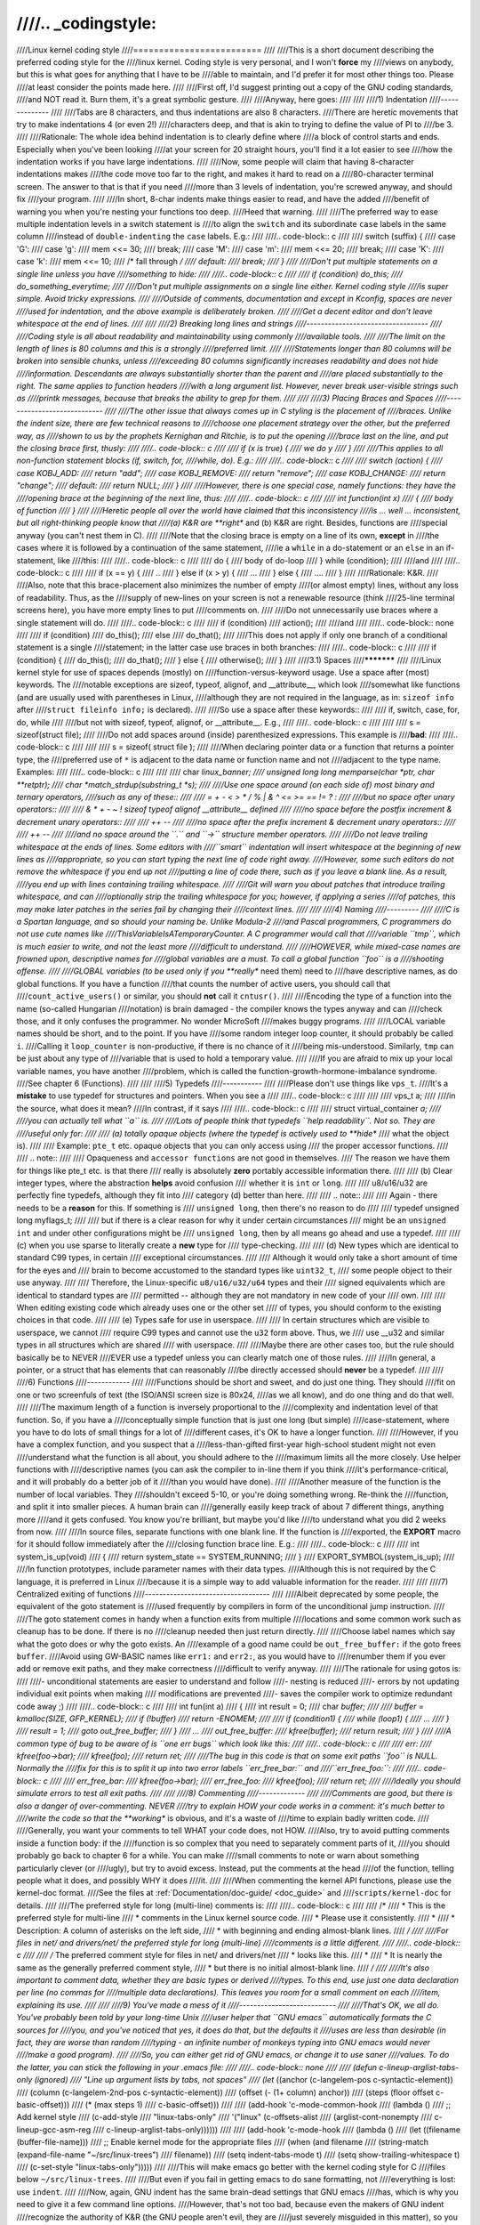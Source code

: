 ////.. _codingstyle:
////
////Linux kernel coding style
////=========================
////
////This is a short document describing the preferred coding style for the
////linux kernel.  Coding style is very personal, and I won't **force** my
////views on anybody, but this is what goes for anything that I have to be
////able to maintain, and I'd prefer it for most other things too.  Please
////at least consider the points made here.
////
////First off, I'd suggest printing out a copy of the GNU coding standards,
////and NOT read it.  Burn them, it's a great symbolic gesture.
////
////Anyway, here goes:
////
////
////1) Indentation
////--------------
////
////Tabs are 8 characters, and thus indentations are also 8 characters.
////There are heretic movements that try to make indentations 4 (or even 2!)
////characters deep, and that is akin to trying to define the value of PI to
////be 3.
////
////Rationale: The whole idea behind indentation is to clearly define where
////a block of control starts and ends.  Especially when you've been looking
////at your screen for 20 straight hours, you'll find it a lot easier to see
////how the indentation works if you have large indentations.
////
////Now, some people will claim that having 8-character indentations makes
////the code move too far to the right, and makes it hard to read on a
////80-character terminal screen.  The answer to that is that if you need
////more than 3 levels of indentation, you're screwed anyway, and should fix
////your program.
////
////In short, 8-char indents make things easier to read, and have the added
////benefit of warning you when you're nesting your functions too deep.
////Heed that warning.
////
////The preferred way to ease multiple indentation levels in a switch statement is
////to align the ``switch`` and its subordinate ``case`` labels in the same column
////instead of ``double-indenting`` the ``case`` labels.  E.g.:
////
////.. code-block:: c
////
////	switch (suffix) {
////	case 'G':
////	case 'g':
////		mem <<= 30;
////		break;
////	case 'M':
////	case 'm':
////		mem <<= 20;
////		break;
////	case 'K':
////	case 'k':
////		mem <<= 10;
////		/* fall through */
////	default:
////		break;
////	}
////
////Don't put multiple statements on a single line unless you have
////something to hide:
////
////.. code-block:: c
////
////	if (condition) do_this;
////	  do_something_everytime;
////
////Don't put multiple assignments on a single line either.  Kernel coding style
////is super simple.  Avoid tricky expressions.
////
////Outside of comments, documentation and except in Kconfig, spaces are never
////used for indentation, and the above example is deliberately broken.
////
////Get a decent editor and don't leave whitespace at the end of lines.
////
////
////2) Breaking long lines and strings
////----------------------------------
////
////Coding style is all about readability and maintainability using commonly
////available tools.
////
////The limit on the length of lines is 80 columns and this is a strongly
////preferred limit.
////
////Statements longer than 80 columns will be broken into sensible chunks, unless
////exceeding 80 columns significantly increases readability and does not hide
////information. Descendants are always substantially shorter than the parent and
////are placed substantially to the right. The same applies to function headers
////with a long argument list. However, never break user-visible strings such as
////printk messages, because that breaks the ability to grep for them.
////
////
////3) Placing Braces and Spaces
////----------------------------
////
////The other issue that always comes up in C styling is the placement of
////braces.  Unlike the indent size, there are few technical reasons to
////choose one placement strategy over the other, but the preferred way, as
////shown to us by the prophets Kernighan and Ritchie, is to put the opening
////brace last on the line, and put the closing brace first, thusly:
////
////.. code-block:: c
////
////	if (x is true) {
////		we do y
////	}
////
////This applies to all non-function statement blocks (if, switch, for,
////while, do).  E.g.:
////
////.. code-block:: c
////
////	switch (action) {
////	case KOBJ_ADD:
////		return "add";
////	case KOBJ_REMOVE:
////		return "remove";
////	case KOBJ_CHANGE:
////		return "change";
////	default:
////		return NULL;
////	}
////
////However, there is one special case, namely functions: they have the
////opening brace at the beginning of the next line, thus:
////
////.. code-block:: c
////
////	int function(int x)
////	{
////		body of function
////	}
////
////Heretic people all over the world have claimed that this inconsistency
////is ...  well ...  inconsistent, but all right-thinking people know that
////(a) K&R are **right** and (b) K&R are right.  Besides, functions are
////special anyway (you can't nest them in C).
////
////Note that the closing brace is empty on a line of its own, **except** in
////the cases where it is followed by a continuation of the same statement,
////ie a ``while`` in a do-statement or an ``else`` in an if-statement, like
////this:
////
////.. code-block:: c
////
////	do {
////		body of do-loop
////	} while (condition);
////
////and
////
////.. code-block:: c
////
////	if (x == y) {
////		..
////	} else if (x > y) {
////		...
////	} else {
////		....
////	}
////
////Rationale: K&R.
////
////Also, note that this brace-placement also minimizes the number of empty
////(or almost empty) lines, without any loss of readability.  Thus, as the
////supply of new-lines on your screen is not a renewable resource (think
////25-line terminal screens here), you have more empty lines to put
////comments on.
////
////Do not unnecessarily use braces where a single statement will do.
////
////.. code-block:: c
////
////	if (condition)
////		action();
////
////and
////
////.. code-block:: none
////
////	if (condition)
////		do_this();
////	else
////		do_that();
////
////This does not apply if only one branch of a conditional statement is a single
////statement; in the latter case use braces in both branches:
////
////.. code-block:: c
////
////	if (condition) {
////		do_this();
////		do_that();
////	} else {
////		otherwise();
////	}
////
////3.1) Spaces
////***********
////
////Linux kernel style for use of spaces depends (mostly) on
////function-versus-keyword usage.  Use a space after (most) keywords.  The
////notable exceptions are sizeof, typeof, alignof, and __attribute__, which look
////somewhat like functions (and are usually used with parentheses in Linux,
////although they are not required in the language, as in: ``sizeof info`` after
////``struct fileinfo info;`` is declared).
////
////So use a space after these keywords::
////
////	if, switch, case, for, do, while
////
////but not with sizeof, typeof, alignof, or __attribute__.  E.g.,
////
////.. code-block:: c
////
////
////	s = sizeof(struct file);
////
////Do not add spaces around (inside) parenthesized expressions.  This example is
////**bad**:
////
////.. code-block:: c
////
////
////	s = sizeof( struct file );
////
////When declaring pointer data or a function that returns a pointer type, the
////preferred use of ``*`` is adjacent to the data name or function name and not
////adjacent to the type name.  Examples:
////
////.. code-block:: c
////
////
////	char *linux_banner;
////	unsigned long long memparse(char *ptr, char **retptr);
////	char *match_strdup(substring_t *s);
////
////Use one space around (on each side of) most binary and ternary operators,
////such as any of these::
////
////	=  +  -  <  >  *  /  %  |  &  ^  <=  >=  ==  !=  ?  :
////
////but no space after unary operators::
////
////	&  *  +  -  ~  !  sizeof  typeof  alignof  __attribute__  defined
////
////no space before the postfix increment & decrement unary operators::
////
////	++  --
////
////no space after the prefix increment & decrement unary operators::
////
////	++  --
////
////and no space around the ``.`` and ``->`` structure member operators.
////
////Do not leave trailing whitespace at the ends of lines.  Some editors with
////``smart`` indentation will insert whitespace at the beginning of new lines as
////appropriate, so you can start typing the next line of code right away.
////However, some such editors do not remove the whitespace if you end up not
////putting a line of code there, such as if you leave a blank line.  As a result,
////you end up with lines containing trailing whitespace.
////
////Git will warn you about patches that introduce trailing whitespace, and can
////optionally strip the trailing whitespace for you; however, if applying a series
////of patches, this may make later patches in the series fail by changing their
////context lines.
////
////
////4) Naming
////---------
////
////C is a Spartan language, and so should your naming be.  Unlike Modula-2
////and Pascal programmers, C programmers do not use cute names like
////ThisVariableIsATemporaryCounter.  A C programmer would call that
////variable ``tmp``, which is much easier to write, and not the least more
////difficult to understand.
////
////HOWEVER, while mixed-case names are frowned upon, descriptive names for
////global variables are a must.  To call a global function ``foo`` is a
////shooting offense.
////
////GLOBAL variables (to be used only if you **really** need them) need to
////have descriptive names, as do global functions.  If you have a function
////that counts the number of active users, you should call that
////``count_active_users()`` or similar, you should **not** call it ``cntusr()``.
////
////Encoding the type of a function into the name (so-called Hungarian
////notation) is brain damaged - the compiler knows the types anyway and can
////check those, and it only confuses the programmer.  No wonder MicroSoft
////makes buggy programs.
////
////LOCAL variable names should be short, and to the point.  If you have
////some random integer loop counter, it should probably be called ``i``.
////Calling it ``loop_counter`` is non-productive, if there is no chance of it
////being mis-understood.  Similarly, ``tmp`` can be just about any type of
////variable that is used to hold a temporary value.
////
////If you are afraid to mix up your local variable names, you have another
////problem, which is called the function-growth-hormone-imbalance syndrome.
////See chapter 6 (Functions).
////
////
////5) Typedefs
////-----------
////
////Please don't use things like ``vps_t``.
////It's a **mistake** to use typedef for structures and pointers. When you see a
////
////.. code-block:: c
////
////
////	vps_t a;
////
////in the source, what does it mean?
////In contrast, if it says
////
////.. code-block:: c
////
////	struct virtual_container *a;
////
////you can actually tell what ``a`` is.
////
////Lots of people think that typedefs ``help readability``. Not so. They are
////useful only for:
////
//// (a) totally opaque objects (where the typedef is actively used to **hide**
////     what the object is).
////
////     Example: ``pte_t`` etc. opaque objects that you can only access using
////     the proper accessor functions.
////
////     .. note::
////
////       Opaqueness and ``accessor functions`` are not good in themselves.
////       The reason we have them for things like pte_t etc. is that there
////       really is absolutely **zero** portably accessible information there.
////
//// (b) Clear integer types, where the abstraction **helps** avoid confusion
////     whether it is ``int`` or ``long``.
////
////     u8/u16/u32 are perfectly fine typedefs, although they fit into
////     category (d) better than here.
////
////     .. note::
////
////       Again - there needs to be a **reason** for this. If something is
////       ``unsigned long``, then there's no reason to do
////
////	typedef unsigned long myflags_t;
////
////     but if there is a clear reason for why it under certain circumstances
////     might be an ``unsigned int`` and under other configurations might be
////     ``unsigned long``, then by all means go ahead and use a typedef.
////
//// (c) when you use sparse to literally create a **new** type for
////     type-checking.
////
//// (d) New types which are identical to standard C99 types, in certain
////     exceptional circumstances.
////
////     Although it would only take a short amount of time for the eyes and
////     brain to become accustomed to the standard types like ``uint32_t``,
////     some people object to their use anyway.
////
////     Therefore, the Linux-specific ``u8/u16/u32/u64`` types and their
////     signed equivalents which are identical to standard types are
////     permitted -- although they are not mandatory in new code of your
////     own.
////
////     When editing existing code which already uses one or the other set
////     of types, you should conform to the existing choices in that code.
////
//// (e) Types safe for use in userspace.
////
////     In certain structures which are visible to userspace, we cannot
////     require C99 types and cannot use the ``u32`` form above. Thus, we
////     use __u32 and similar types in all structures which are shared
////     with userspace.
////
////Maybe there are other cases too, but the rule should basically be to NEVER
////EVER use a typedef unless you can clearly match one of those rules.
////
////In general, a pointer, or a struct that has elements that can reasonably
////be directly accessed should **never** be a typedef.
////
////
////6) Functions
////------------
////
////Functions should be short and sweet, and do just one thing.  They should
////fit on one or two screenfuls of text (the ISO/ANSI screen size is 80x24,
////as we all know), and do one thing and do that well.
////
////The maximum length of a function is inversely proportional to the
////complexity and indentation level of that function.  So, if you have a
////conceptually simple function that is just one long (but simple)
////case-statement, where you have to do lots of small things for a lot of
////different cases, it's OK to have a longer function.
////
////However, if you have a complex function, and you suspect that a
////less-than-gifted first-year high-school student might not even
////understand what the function is all about, you should adhere to the
////maximum limits all the more closely.  Use helper functions with
////descriptive names (you can ask the compiler to in-line them if you think
////it's performance-critical, and it will probably do a better job of it
////than you would have done).
////
////Another measure of the function is the number of local variables.  They
////shouldn't exceed 5-10, or you're doing something wrong.  Re-think the
////function, and split it into smaller pieces.  A human brain can
////generally easily keep track of about 7 different things, anything more
////and it gets confused.  You know you're brilliant, but maybe you'd like
////to understand what you did 2 weeks from now.
////
////In source files, separate functions with one blank line.  If the function is
////exported, the **EXPORT** macro for it should follow immediately after the
////closing function brace line.  E.g.:
////
////.. code-block:: c
////
////	int system_is_up(void)
////	{
////		return system_state == SYSTEM_RUNNING;
////	}
////	EXPORT_SYMBOL(system_is_up);
////
////In function prototypes, include parameter names with their data types.
////Although this is not required by the C language, it is preferred in Linux
////because it is a simple way to add valuable information for the reader.
////
////
////7) Centralized exiting of functions
////-----------------------------------
////
////Albeit deprecated by some people, the equivalent of the goto statement is
////used frequently by compilers in form of the unconditional jump instruction.
////
////The goto statement comes in handy when a function exits from multiple
////locations and some common work such as cleanup has to be done.  If there is no
////cleanup needed then just return directly.
////
////Choose label names which say what the goto does or why the goto exists.  An
////example of a good name could be ``out_free_buffer:`` if the goto frees ``buffer``.
////Avoid using GW-BASIC names like ``err1:`` and ``err2:``, as you would have to
////renumber them if you ever add or remove exit paths, and they make correctness
////difficult to verify anyway.
////
////The rationale for using gotos is:
////
////- unconditional statements are easier to understand and follow
////- nesting is reduced
////- errors by not updating individual exit points when making
////  modifications are prevented
////- saves the compiler work to optimize redundant code away ;)
////
////.. code-block:: c
////
////	int fun(int a)
////	{
////		int result = 0;
////		char *buffer;
////
////		buffer = kmalloc(SIZE, GFP_KERNEL);
////		if (!buffer)
////			return -ENOMEM;
////
////		if (condition1) {
////			while (loop1) {
////				...
////			}
////			result = 1;
////			goto out_free_buffer;
////		}
////		...
////	out_free_buffer:
////		kfree(buffer);
////		return result;
////	}
////
////A common type of bug to be aware of is ``one err bugs`` which look like this:
////
////.. code-block:: c
////
////	err:
////		kfree(foo->bar);
////		kfree(foo);
////		return ret;
////
////The bug in this code is that on some exit paths ``foo`` is NULL.  Normally the
////fix for this is to split it up into two error labels ``err_free_bar:`` and
////``err_free_foo:``:
////
////.. code-block:: c
////
////	 err_free_bar:
////		kfree(foo->bar);
////	 err_free_foo:
////		kfree(foo);
////		return ret;
////
////Ideally you should simulate errors to test all exit paths.
////
////
////8) Commenting
////-------------
////
////Comments are good, but there is also a danger of over-commenting.  NEVER
////try to explain HOW your code works in a comment: it's much better to
////write the code so that the **working** is obvious, and it's a waste of
////time to explain badly written code.
////
////Generally, you want your comments to tell WHAT your code does, not HOW.
////Also, try to avoid putting comments inside a function body: if the
////function is so complex that you need to separately comment parts of it,
////you should probably go back to chapter 6 for a while.  You can make
////small comments to note or warn about something particularly clever (or
////ugly), but try to avoid excess.  Instead, put the comments at the head
////of the function, telling people what it does, and possibly WHY it does
////it.
////
////When commenting the kernel API functions, please use the kernel-doc format.
////See the files at :ref:`Documentation/doc-guide/ <doc_guide>` and
////``scripts/kernel-doc`` for details.
////
////The preferred style for long (multi-line) comments is:
////
////.. code-block:: c
////
////	/*
////	 * This is the preferred style for multi-line
////	 * comments in the Linux kernel source code.
////	 * Please use it consistently.
////	 *
////	 * Description:  A column of asterisks on the left side,
////	 * with beginning and ending almost-blank lines.
////	 */
////
////For files in net/ and drivers/net/ the preferred style for long (multi-line)
////comments is a little different.
////
////.. code-block:: c
////
////	/* The preferred comment style for files in net/ and drivers/net
////	 * looks like this.
////	 *
////	 * It is nearly the same as the generally preferred comment style,
////	 * but there is no initial almost-blank line.
////	 */
////
////It's also important to comment data, whether they are basic types or derived
////types.  To this end, use just one data declaration per line (no commas for
////multiple data declarations).  This leaves you room for a small comment on each
////item, explaining its use.
////
////
////9) You've made a mess of it
////---------------------------
////
////That's OK, we all do.  You've probably been told by your long-time Unix
////user helper that ``GNU emacs`` automatically formats the C sources for
////you, and you've noticed that yes, it does do that, but the defaults it
////uses are less than desirable (in fact, they are worse than random
////typing - an infinite number of monkeys typing into GNU emacs would never
////make a good program).
////
////So, you can either get rid of GNU emacs, or change it to use saner
////values.  To do the latter, you can stick the following in your .emacs file:
////
////.. code-block:: none
////
////  (defun c-lineup-arglist-tabs-only (ignored)
////    "Line up argument lists by tabs, not spaces"
////    (let* ((anchor (c-langelem-pos c-syntactic-element))
////           (column (c-langelem-2nd-pos c-syntactic-element))
////           (offset (- (1+ column) anchor))
////           (steps (floor offset c-basic-offset)))
////      (* (max steps 1)
////         c-basic-offset)))
////
////  (add-hook 'c-mode-common-hook
////            (lambda ()
////              ;; Add kernel style
////              (c-add-style
////               "linux-tabs-only"
////               '("linux" (c-offsets-alist
////                          (arglist-cont-nonempty
////                           c-lineup-gcc-asm-reg
////                           c-lineup-arglist-tabs-only))))))
////
////  (add-hook 'c-mode-hook
////            (lambda ()
////              (let ((filename (buffer-file-name)))
////                ;; Enable kernel mode for the appropriate files
////                (when (and filename
////                           (string-match (expand-file-name "~/src/linux-trees")
////                                         filename))
////                  (setq indent-tabs-mode t)
////                  (setq show-trailing-whitespace t)
////                  (c-set-style "linux-tabs-only")))))
////
////This will make emacs go better with the kernel coding style for C
////files below ``~/src/linux-trees``.
////
////But even if you fail in getting emacs to do sane formatting, not
////everything is lost: use ``indent``.
////
////Now, again, GNU indent has the same brain-dead settings that GNU emacs
////has, which is why you need to give it a few command line options.
////However, that's not too bad, because even the makers of GNU indent
////recognize the authority of K&R (the GNU people aren't evil, they are
////just severely misguided in this matter), so you just give indent the
////options ``-kr -i8`` (stands for ``K&R, 8 character indents``), or use
////``scripts/Lindent``, which indents in the latest style.
////
////``indent`` has a lot of options, and especially when it comes to comment
////re-formatting you may want to take a look at the man page.  But
////remember: ``indent`` is not a fix for bad programming.
////
////
////10) Kconfig configuration files
////-------------------------------
////
////For all of the Kconfig* configuration files throughout the source tree,
////the indentation is somewhat different.  Lines under a ``config`` definition
////are indented with one tab, while help text is indented an additional two
////spaces.  Example::
////
////  config AUDIT
////	bool "Auditing support"
////	depends on NET
////	help
////	  Enable auditing infrastructure that can be used with another
////	  kernel subsystem, such as SELinux (which requires this for
////	  logging of avc messages output).  Does not do system-call
////	  auditing without CONFIG_AUDITSYSCALL.
////
////Seriously dangerous features (such as write support for certain
////filesystems) should advertise this prominently in their prompt string::
////
////  config ADFS_FS_RW
////	bool "ADFS write support (DANGEROUS)"
////	depends on ADFS_FS
////	...
////
////For full documentation on the configuration files, see the file
////Documentation/kbuild/kconfig-language.txt.
////
////
////11) Data structures
////-------------------
////
////Data structures that have visibility outside the single-threaded
////environment they are created and destroyed in should always have
////reference counts.  In the kernel, garbage collection doesn't exist (and
////outside the kernel garbage collection is slow and inefficient), which
////means that you absolutely **have** to reference count all your uses.
////
////Reference counting means that you can avoid locking, and allows multiple
////users to have access to the data structure in parallel - and not having
////to worry about the structure suddenly going away from under them just
////because they slept or did something else for a while.
////
////Note that locking is **not** a replacement for reference counting.
////Locking is used to keep data structures coherent, while reference
////counting is a memory management technique.  Usually both are needed, and
////they are not to be confused with each other.
////
////Many data structures can indeed have two levels of reference counting,
////when there are users of different ``classes``.  The subclass count counts
////the number of subclass users, and decrements the global count just once
////when the subclass count goes to zero.
////
////Examples of this kind of ``multi-level-reference-counting`` can be found in
////memory management (``struct mm_struct``: mm_users and mm_count), and in
////filesystem code (``struct super_block``: s_count and s_active).
////
////Remember: if another thread can find your data structure, and you don't
////have a reference count on it, you almost certainly have a bug.
////
////
////12) Macros, Enums and RTL
////-------------------------
////
////Names of macros defining constants and labels in enums are capitalized.
////
////.. code-block:: c
////
////	#define CONSTANT 0x12345
////
////Enums are preferred when defining several related constants.
////
////CAPITALIZED macro names are appreciated but macros resembling functions
////may be named in lower case.
////
////Generally, inline functions are preferable to macros resembling functions.
////
////Macros with multiple statements should be enclosed in a do - while block:
////
////.. code-block:: c
////
////	#define macrofun(a, b, c)			\
////		do {					\
////			if (a == 5)			\
////				do_this(b, c);		\
////		} while (0)
////
////Things to avoid when using macros:
////
////1) macros that affect control flow:
////
////.. code-block:: c
////
////	#define FOO(x)					\
////		do {					\
////			if (blah(x) < 0)		\
////				return -EBUGGERED;	\
////		} while (0)
////
////is a **very** bad idea.  It looks like a function call but exits the ``calling``
////function; don't break the internal parsers of those who will read the code.
////
////2) macros that depend on having a local variable with a magic name:
////
////.. code-block:: c
////
////	#define FOO(val) bar(index, val)
////
////might look like a good thing, but it's confusing as hell when one reads the
////code and it's prone to breakage from seemingly innocent changes.
////
////3) macros with arguments that are used as l-values: FOO(x) = y; will
////bite you if somebody e.g. turns FOO into an inline function.
////
////4) forgetting about precedence: macros defining constants using expressions
////must enclose the expression in parentheses. Beware of similar issues with
////macros using parameters.
////
////.. code-block:: c
////
////	#define CONSTANT 0x4000
////	#define CONSTEXP (CONSTANT | 3)
////
////5) namespace collisions when defining local variables in macros resembling
////functions:
////
////.. code-block:: c
////
////	#define FOO(x)				\
////	({					\
////		typeof(x) ret;			\
////		ret = calc_ret(x);		\
////		(ret);				\
////	})
////
////ret is a common name for a local variable - __foo_ret is less likely
////to collide with an existing variable.
////
////The cpp manual deals with macros exhaustively. The gcc internals manual also
////covers RTL which is used frequently with assembly language in the kernel.
////
////
////13) Printing kernel messages
////----------------------------
////
////Kernel developers like to be seen as literate. Do mind the spelling
////of kernel messages to make a good impression. Do not use crippled
////words like ``dont``; use ``do not`` or ``don't`` instead.  Make the messages
////concise, clear, and unambiguous.
////
////Kernel messages do not have to be terminated with a period.
////
////Printing numbers in parentheses (%d) adds no value and should be avoided.
////
////There are a number of driver model diagnostic macros in <linux/device.h>
////which you should use to make sure messages are matched to the right device
////and driver, and are tagged with the right level:  dev_err(), dev_warn(),
////dev_info(), and so forth.  For messages that aren't associated with a
////particular device, <linux/printk.h> defines pr_notice(), pr_info(),
////pr_warn(), pr_err(), etc.
////
////Coming up with good debugging messages can be quite a challenge; and once
////you have them, they can be a huge help for remote troubleshooting.  However
////debug message printing is handled differently than printing other non-debug
////messages.  While the other pr_XXX() functions print unconditionally,
////pr_debug() does not; it is compiled out by default, unless either DEBUG is
////defined or CONFIG_DYNAMIC_DEBUG is set.  That is true for dev_dbg() also,
////and a related convention uses VERBOSE_DEBUG to add dev_vdbg() messages to
////the ones already enabled by DEBUG.
////
////Many subsystems have Kconfig debug options to turn on -DDEBUG in the
////corresponding Makefile; in other cases specific files #define DEBUG.  And
////when a debug message should be unconditionally printed, such as if it is
////already inside a debug-related #ifdef section, printk(KERN_DEBUG ...) can be
////used.
////
////
////14) Allocating memory
////---------------------
////
////The kernel provides the following general purpose memory allocators:
////kmalloc(), kzalloc(), kmalloc_array(), kcalloc(), vmalloc(), and
////vzalloc().  Please refer to the API documentation for further information
////about them.
////
////The preferred form for passing a size of a struct is the following:
////
////.. code-block:: c
////
////	p = kmalloc(sizeof(*p), ...);
////
////The alternative form where struct name is spelled out hurts readability and
////introduces an opportunity for a bug when the pointer variable type is changed
////but the corresponding sizeof that is passed to a memory allocator is not.
////
////Casting the return value which is a void pointer is redundant. The conversion
////from void pointer to any other pointer type is guaranteed by the C programming
////language.
////
////The preferred form for allocating an array is the following:
////
////.. code-block:: c
////
////	p = kmalloc_array(n, sizeof(...), ...);
////
////The preferred form for allocating a zeroed array is the following:
////
////.. code-block:: c
////
////	p = kcalloc(n, sizeof(...), ...);
////
////Both forms check for overflow on the allocation size n * sizeof(...),
////and return NULL if that occurred.
////
////
////15) The inline disease
////----------------------
////
////There appears to be a common misperception that gcc has a magic "make me
////faster" speedup option called ``inline``. While the use of inlines can be
////appropriate (for example as a means of replacing macros, see Chapter 12), it
////very often is not. Abundant use of the inline keyword leads to a much bigger
////kernel, which in turn slows the system as a whole down, due to a bigger
////icache footprint for the CPU and simply because there is less memory
////available for the pagecache. Just think about it; a pagecache miss causes a
////disk seek, which easily takes 5 milliseconds. There are a LOT of cpu cycles
////that can go into these 5 milliseconds.
////
////A reasonable rule of thumb is to not put inline at functions that have more
////than 3 lines of code in them. An exception to this rule are the cases where
////a parameter is known to be a compiletime constant, and as a result of this
////constantness you *know* the compiler will be able to optimize most of your
////function away at compile time. For a good example of this later case, see
////the kmalloc() inline function.
////
////Often people argue that adding inline to functions that are static and used
////only once is always a win since there is no space tradeoff. While this is
////technically correct, gcc is capable of inlining these automatically without
////help, and the maintenance issue of removing the inline when a second user
////appears outweighs the potential value of the hint that tells gcc to do
////something it would have done anyway.
////
////
////16) Function return values and names
////------------------------------------
////
////Functions can return values of many different kinds, and one of the
////most common is a value indicating whether the function succeeded or
////failed.  Such a value can be represented as an error-code integer
////(-Exxx = failure, 0 = success) or a ``succeeded`` boolean (0 = failure,
////non-zero = success).
////
////Mixing up these two sorts of representations is a fertile source of
////difficult-to-find bugs.  If the C language included a strong distinction
////between integers and booleans then the compiler would find these mistakes
////for us... but it doesn't.  To help prevent such bugs, always follow this
////convention::
////
////	If the name of a function is an action or an imperative command,
////	the function should return an error-code integer.  If the name
////	is a predicate, the function should return a "succeeded" boolean.
////
////For example, ``add work`` is a command, and the add_work() function returns 0
////for success or -EBUSY for failure.  In the same way, ``PCI device present`` is
////a predicate, and the pci_dev_present() function returns 1 if it succeeds in
////finding a matching device or 0 if it doesn't.
////
////All EXPORTed functions must respect this convention, and so should all
////public functions.  Private (static) functions need not, but it is
////recommended that they do.
////
////Functions whose return value is the actual result of a computation, rather
////than an indication of whether the computation succeeded, are not subject to
////this rule.  Generally they indicate failure by returning some out-of-range
////result.  Typical examples would be functions that return pointers; they use
////NULL or the ERR_PTR mechanism to report failure.
////
////
////17) Don't re-invent the kernel macros
////-------------------------------------
////
////The header file include/linux/kernel.h contains a number of macros that
////you should use, rather than explicitly coding some variant of them yourself.
////For example, if you need to calculate the length of an array, take advantage
////of the macro
////
////.. code-block:: c
////
////	#define ARRAY_SIZE(x) (sizeof(x) / sizeof((x)[0]))
////
////Similarly, if you need to calculate the size of some structure member, use
////
////.. code-block:: c
////
////	#define FIELD_SIZEOF(t, f) (sizeof(((t*)0)->f))
////
////There are also min() and max() macros that do strict type checking if you
////need them.  Feel free to peruse that header file to see what else is already
////defined that you shouldn't reproduce in your code.
////
////
////18) Editor modelines and other cruft
////------------------------------------
////
////Some editors can interpret configuration information embedded in source files,
////indicated with special markers.  For example, emacs interprets lines marked
////like this:
////
////.. code-block:: c
////
////	-*- mode: c -*-
////
////Or like this:
////
////.. code-block:: c
////
////	/*
////	Local Variables:
////	compile-command: "gcc -DMAGIC_DEBUG_FLAG foo.c"
////	End:
////	*/
////
////Vim interprets markers that look like this:
////
////.. code-block:: c
////
////	/* vim:set sw=8 noet */
////
////Do not include any of these in source files.  People have their own personal
////editor configurations, and your source files should not override them.  This
////includes markers for indentation and mode configuration.  People may use their
////own custom mode, or may have some other magic method for making indentation
////work correctly.
////
////
////19) Inline assembly
////-------------------
////
////In architecture-specific code, you may need to use inline assembly to interface
////with CPU or platform functionality.  Don't hesitate to do so when necessary.
////However, don't use inline assembly gratuitously when C can do the job.  You can
////and should poke hardware from C when possible.
////
////Consider writing simple helper functions that wrap common bits of inline
////assembly, rather than repeatedly writing them with slight variations.  Remember
////that inline assembly can use C parameters.
////
////Large, non-trivial assembly functions should go in .S files, with corresponding
////C prototypes defined in C header files.  The C prototypes for assembly
////functions should use ``asmlinkage``.
////
////You may need to mark your asm statement as volatile, to prevent GCC from
////removing it if GCC doesn't notice any side effects.  You don't always need to
////do so, though, and doing so unnecessarily can limit optimization.
////
////When writing a single inline assembly statement containing multiple
////instructions, put each instruction on a separate line in a separate quoted
////string, and end each string except the last with ``\n\t`` to properly indent
////the next instruction in the assembly output:
////
////.. code-block:: c
////
////	asm ("magic %reg1, #42\n\t"
////	     "more_magic %reg2, %reg3"
////	     : /* outputs */ : /* inputs */ : /* clobbers */);
////
////
////20) Conditional Compilation
////---------------------------
////
////Wherever possible, don't use preprocessor conditionals (#if, #ifdef) in .c
////files; doing so makes code harder to read and logic harder to follow.  Instead,
////use such conditionals in a header file defining functions for use in those .c
////files, providing no-op stub versions in the #else case, and then call those
////functions unconditionally from .c files.  The compiler will avoid generating
////any code for the stub calls, producing identical results, but the logic will
////remain easy to follow.
////
////Prefer to compile out entire functions, rather than portions of functions or
////portions of expressions.  Rather than putting an ifdef in an expression, factor
////out part or all of the expression into a separate helper function and apply the
////conditional to that function.
////
////If you have a function or variable which may potentially go unused in a
////particular configuration, and the compiler would warn about its definition
////going unused, mark the definition as __maybe_unused rather than wrapping it in
////a preprocessor conditional.  (However, if a function or variable *always* goes
////unused, delete it.)
////
////Within code, where possible, use the IS_ENABLED macro to convert a Kconfig
////symbol into a C boolean expression, and use it in a normal C conditional:
////
////.. code-block:: c
////
////	if (IS_ENABLED(CONFIG_SOMETHING)) {
////		...
////	}
////
////The compiler will constant-fold the conditional away, and include or exclude
////the block of code just as with an #ifdef, so this will not add any runtime
////overhead.  However, this approach still allows the C compiler to see the code
////inside the block, and check it for correctness (syntax, types, symbol
////references, etc).  Thus, you still have to use an #ifdef if the code inside the
////block references symbols that will not exist if the condition is not met.
////
////At the end of any non-trivial #if or #ifdef block (more than a few lines),
////place a comment after the #endif on the same line, noting the conditional
////expression used.  For instance:
////
////.. code-block:: c
////
////	#ifdef CONFIG_SOMETHING
////	...
////	#endif /* CONFIG_SOMETHING */
////
////
////Appendix I) References
////----------------------
////
////The C Programming Language, Second Edition
////by Brian W. Kernighan and Dennis M. Ritchie.
////Prentice Hall, Inc., 1988.
////ISBN 0-13-110362-8 (paperback), 0-13-110370-9 (hardback).
////
////The Practice of Programming
////by Brian W. Kernighan and Rob Pike.
////Addison-Wesley, Inc., 1999.
////ISBN 0-201-61586-X.
////
////GNU manuals - where in compliance with K&R and this text - for cpp, gcc,
////gcc internals and indent, all available from http://www.gnu.org/manual/
////
////WG14 is the international standardization working group for the programming
////language C, URL: http://www.open-std.org/JTC1/SC22/WG14/
////
////Kernel process/coding-style.rst, by greg@kroah.com at OLS 2002:
////http://www.kroah.com/linux/talks/ols_2002_kernel_codingstyle_talk/html/
